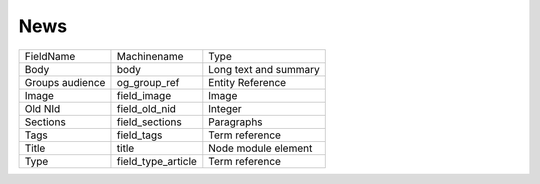 News
====
+-----------------+--------------------+-----------------------+
| FieldName       | Machinename        | Type                  |
+-----------------+--------------------+-----------------------+
| Body            | body               | Long text and summary |
+-----------------+--------------------+-----------------------+
| Groups audience | og_group_ref       | Entity Reference      |
+-----------------+--------------------+-----------------------+
| Image           | field_image        | Image                 |
+-----------------+--------------------+-----------------------+
| Old NId         | field_old_nid      | Integer               |
+-----------------+--------------------+-----------------------+
| Sections        | field_sections     | Paragraphs            |
+-----------------+--------------------+-----------------------+
| Tags            | field_tags         | Term reference        |
+-----------------+--------------------+-----------------------+
| Title           | title              | Node module element   |
+-----------------+--------------------+-----------------------+
| Type            | field_type_article | Term reference        |
+-----------------+--------------------+-----------------------+
